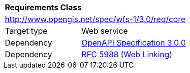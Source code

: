 [[rc_core]]
[cols="1,4",width="90%"]
|===
2+|*Requirements Class*
2+|http://www.opengis.net/spec/wfs-1/3.0/req/core
|Target type |Web service
|Dependency |<<OpenAPI,OpenAPI Specification 3.0.0>>
|Dependency |<<rfc5988,RFC 5988 (Web Linking)>>
|===

////
|*Requirement 1* {set:cellbgcolor:#CACCCE} |http://www.opengis.net/spec/wfs-1/3.0/req/core/req-name +
requirement description {set:cellbgcolor:#FFFFFF}
|*Requirement 2* {set:cellbgcolor:#CACCCE} |http://www.opengis.net/spec/wfs-1/3.0/req/core/req-name +
requirement description {set:cellbgcolor:#FFFFFF}
|*Requirement 3* {set:cellbgcolor:#CACCCE} |http://www.opengis.net/spec/wfs-1/3.0/req/core/req-name +
requirement description {set:cellbgcolor:#FFFFFF}
|*Requirement 4* {set:cellbgcolor:#CACCCE} |http://www.opengis.net/spec/wfs-1/3.0/req/core/req-name +
requirement description {set:cellbgcolor:#FFFFFF}
|Recommendation 1 {set:cellbgcolor:#CACCCE} |http://www.opengis.net/spec/wfs-1/3.0/rec/core/rec-name +
recommendation description {set:cellbgcolor:#FFFFFF}
|Permission 1 {set:cellbgcolor:#CACCCE} |http://www.opengis.net/spec/wfs-1/3.0/per/core/per-name +
permission description {set:cellbgcolor:#FFFFFF}
////
